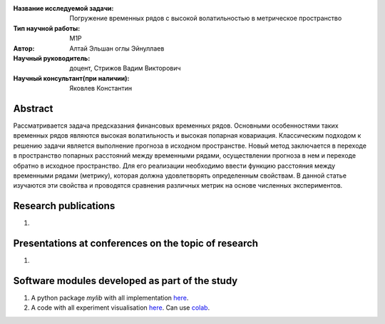 |test| |codecov| |docs|

.. |test| image:: https://github.com/intsystems/ProjectTemplate/workflows/test/badge.svg
    :target: https://github.com/intsystems/ProjectTemplate/tree/master
    :alt: Test status
    
.. |codecov| image:: https://img.shields.io/codecov/c/github/intsystems/ProjectTemplate/master
    :target: https://app.codecov.io/gh/intsystems/ProjectTemplate
    :alt: Test coverage
    
.. |docs| image:: https://github.com/intsystems/ProjectTemplate/workflows/docs/badge.svg
    :target: https://intsystems.github.io/ProjectTemplate/
    :alt: Docs status


.. class:: center

    :Название исследуемой задачи: Погружение временных рядов с высокой волатильностью в метрическое пространство
    :Тип научной работы: M1P
    :Автор: Алтай Эльшан оглы Эйнуллаев
    :Научный руководитель: доцент, Стрижов Вадим Викторович
    :Научный консультант(при наличии): Яковлев Константин

Abstract
========

Рассматривается задача предсказания финансовых временных рядов. Основными особенностями таких временных рядов являются высокая волатильность и высокая попарная ковариация. Классическим подходом к решению задачи является выполнение прогноза в исходном пространстве. Новый метод заключается в переходе в пространство попарных расстояний между временными рядами, осуществлении прогноза в нем и переходе обратно в исходное пространство. Для его реализации необходимо ввести функцию расстояния между временными рядами (метрику), которая должна удовлетворять определенным свойствам. В данной статье изучаются  эти свойства и проводятся сравнения различных метрик на основе численных экспериментов.

Research publications
===============================
1. 

Presentations at conferences on the topic of research
================================================
1. 

Software modules developed as part of the study
======================================================
1. A python package *mylib* with all implementation `here <https://github.com/intsystems/ProjectTemplate/tree/master/src>`_.
2. A code with all experiment visualisation `here <https://github.comintsystems/ProjectTemplate/blob/master/code/main.ipynb>`_. Can use `colab <http://colab.research.google.com/github/intsystems/ProjectTemplate/blob/master/code/main.ipynb>`_.
